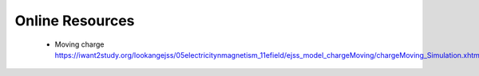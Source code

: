 Online Resources
----------------

 * Moving charge https://iwant2study.org/lookangejss/05electricitynmagnetism_11efield/ejss_model_chargeMoving/chargeMoving_Simulation.xhtml

